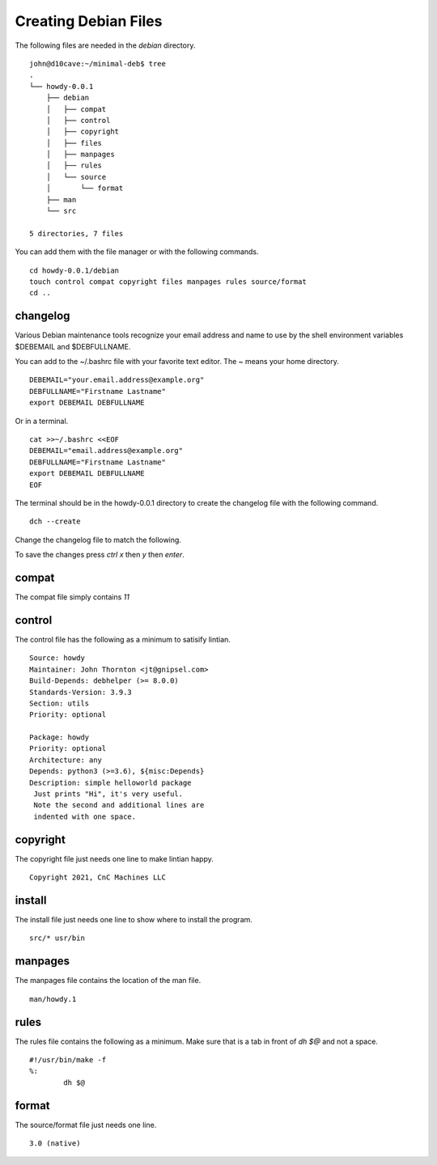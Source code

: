 Creating Debian Files
=====================

The following files are needed in the `debian` directory.
::

	john@d10cave:~/minimal-deb$ tree
	.
	└── howdy-0.0.1
	    ├── debian
	    │   ├── compat
	    │   ├── control
	    │   ├── copyright
	    │   ├── files
	    │   ├── manpages
	    │   ├── rules
	    │   └── source
	    │       └── format
	    ├── man
	    └── src

	5 directories, 7 files



You can add them with the file manager or with the following commands.
::

	cd howdy-0.0.1/debian
	touch control compat copyright files manpages rules source/format
	cd ..

changelog
---------

Various Debian maintenance tools recognize your email address and name
to use by the shell environment variables $DEBEMAIL and $DEBFULLNAME.

You can add to the ~/.bashrc file with your favorite text editor. The ~
means your home directory.
::

	DEBEMAIL="your.email.address@example.org"
	DEBFULLNAME="Firstname Lastname"
	export DEBEMAIL DEBFULLNAME

Or in a terminal.
::

	cat >>~/.bashrc <<EOF
	DEBEMAIL="email.address@example.org"
	DEBFULLNAME="Firstname Lastname"
	export DEBEMAIL DEBFULLNAME
	EOF

The terminal should be in the howdy-0.0.1 directory to create the
changelog file with the following command.
::

	dch --create

.. image:: images/changelog-01.png
    :align: center

Change the changelog file to match the following.

.. image:: images/changelog-02.png
    :align: center

To save the changes press `ctrl x` then `y` then `enter`.

compat
------

The compat file simply contains `11`

control
-------

The control file has the following as a minimum to satisify lintian.
::

	Source: howdy  
	Maintainer: John Thornton <jt@gnipsel.com>
	Build-Depends: debhelper (>= 8.0.0)
	Standards-Version: 3.9.3
	Section: utils
	Priority: optional

	Package: howdy  
	Priority: optional  
	Architecture: any
	Depends: python3 (>=3.6), ${misc:Depends}  
	Description: simple helloworld package
	 Just prints "Hi", it's very useful.
	 Note the second and additional lines are
	 indented with one space.

copyright
---------

The copyright file just needs one line to make lintian happy.
::

	Copyright 2021, CnC Machines LLC

install
-------

The install file just needs one line to show where to install the
program.
::

	src/* usr/bin


manpages
--------

The manpages file contains the location of the man file.
::

	man/howdy.1

rules
-----

The rules file contains the following as a minimum. Make sure that is a
tab in front of `dh $@` and not a space.
::

	#!/usr/bin/make -f  
	%:  
		dh $@

format
------

The source/format file just needs one line.
::

	3.0 (native)



